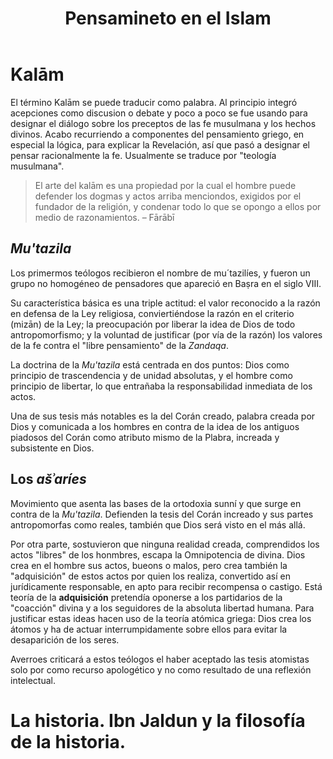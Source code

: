 #+title: Pensamineto en el Islam

* Kalām

El término Kalām se puede traducir como palabra. Al principio integró acepciones como discusion o debate y poco a poco se fue usando para designar el diálogo sobre los preceptos de las fe musulmana y los hechos divinos. Acabo recurriendo a componentes del pensamiento griego, en especial la lógica, para explicar la Revelación, así que pasó a designar el pensar racionalmente la fe. Usualmente se traduce por "teología musulmana".

#+BEGIN_QUOTE
El arte del kalām es una propiedad por la cual el hombre puede defender los dogmas y actos arriba menciondos, exigidos por el fundador de la religión, y condenar todo lo que se opongo a ellos por medio de razonamientos. -- Fārābī
#+END_QUOTE


** /Mu'tazila/

Los primermos teólogos recibieron el nombre de mu´tazilíes, y fueron un grupo no homogéneo de pensadores que apareció en Baṣra en el siglo VIII.

Su característica básica es una triple actitud: el valor reconocido a la razón en defensa de la Ley religiosa, conviertiéndose la razón en el criterio (mizān) de la Ley; la preocupación por liberar la idea de Dios de todo antropomorfismo; y la voluntad de justificar (por vía de la razón) los valores de la fe contra el "libre pensamiento" de la /Zandaqa/.

La doctrina de la /Mu'tazila/ está centrada en dos puntos: Dios como principio de trascendencia y de unidad absolutas, y el hombre como principio de libertar, lo que entrañaba la responsabilidad inmediata de los actos.

Una de sus tesis más notables es la del Corán creado, palabra creada por Dios y comunicada a los hombres en contra de la idea de los antiguos piadosos del Corán como atributo mismo de la Plabra, increada y subsistente en Dios.


** Los /ašʾaríes/

Movimiento que asenta las bases de la ortodoxia sunní y que surge en contra de la /Mu'tazila/. Defienden la tesis del Corán increado y sus partes antropomorfas como reales, también que Dios será visto en el más allá.

Por otra parte, sostuvieron que ninguna realidad creada, comprendidos los actos "libres" de los honmbres, escapa la Omnipotencia de divina. Dios crea en el hombre sus actos, bueons o malos, pero crea también la "adquisición" de estos actos por quien los realiza, convertido así en jurídicamente responsable, en apto para recibir recompensa o castigo. Está teoría de la *adquisición* pretendía oponerse a los partidarios de la "coacción" divina y a los seguidores de la absoluta libertad humana. Para justificar estas ideas hacen uso de la teoría atómica griega: Dios crea los átomos y ha de actuar interrumpidamente sobre ellos para evitar la desaparición de los seres.

Averroes criticará a estos teólogos el haber aceptado las tesis atomistas solo por como recurso apologético y no como resultado de una reflexión intelectual.


* La historia. Ibn Jaldun y la filosofía de la historia.


